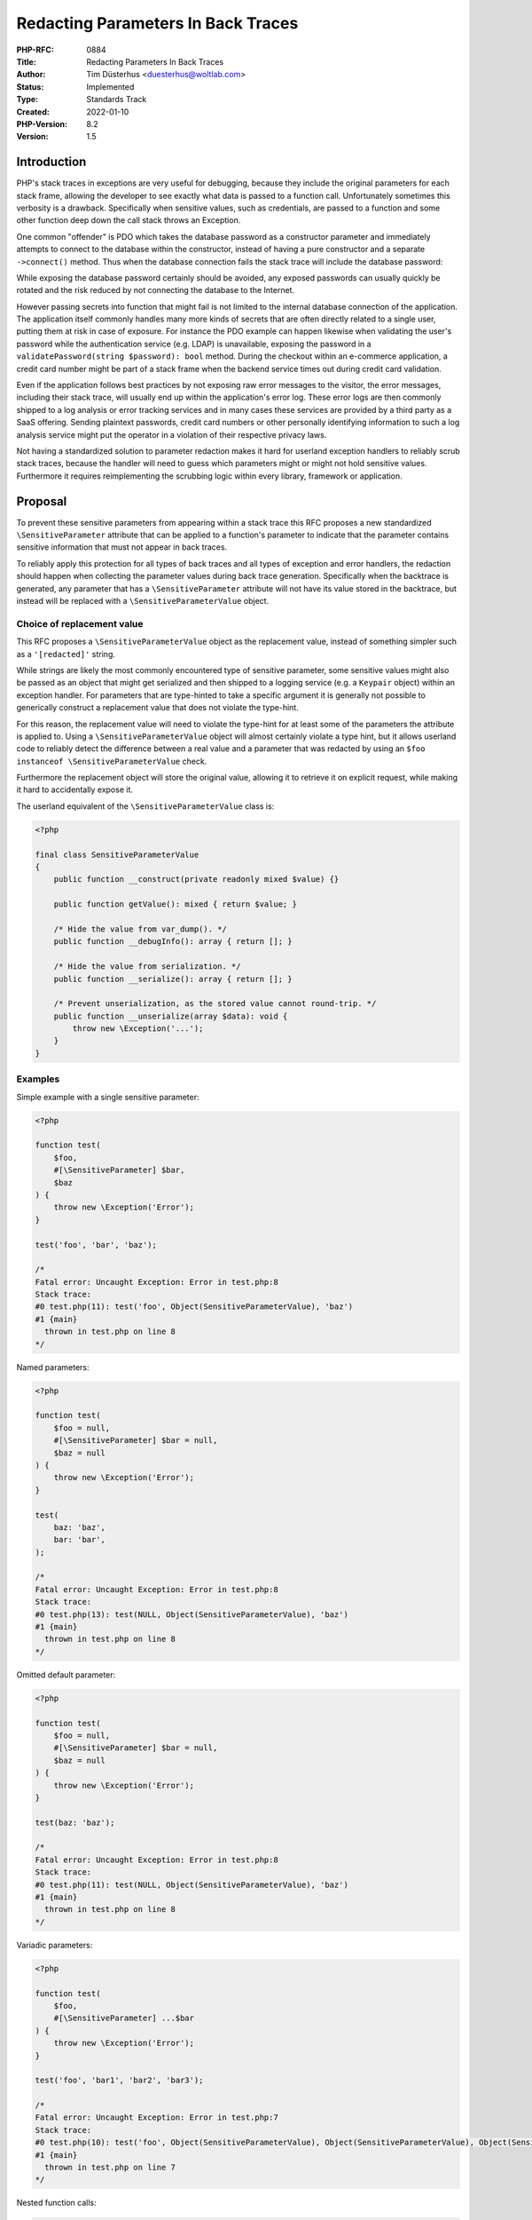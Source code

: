 Redacting Parameters In Back Traces
===================================

:PHP-RFC: 0884
:Title: Redacting Parameters In Back Traces
:Author: Tim Düsterhus <duesterhus@woltlab.com>
:Status: Implemented
:Type: Standards Track
:Created: 2022-01-10
:PHP-Version: 8.2
:Version: 1.5

Introduction
------------

PHP's stack traces in exceptions are very useful for debugging, because
they include the original parameters for each stack frame, allowing the
developer to see exactly what data is passed to a function call.
Unfortunately sometimes this verbosity is a drawback. Specifically when
sensitive values, such as credentials, are passed to a function and some
other function deep down the call stack throws an Exception.

One common "offender" is PDO which takes the database password as a
constructor parameter and immediately attempts to connect to the
database within the constructor, instead of having a pure constructor
and a separate ``->connect()`` method. Thus when the database connection
fails the stack trace will include the database password:

.. raw:: html

   PDOException: SQLSTATE[HY000] [2002] No such file or directory in /var/www/html/test.php:3
   Stack trace:
   #0 /var/www/html/test.php(3): PDO->__construct('mysql:host=loca...', 'root', 'password')
   #1 {main}

While exposing the database password certainly should be avoided, any
exposed passwords can usually quickly be rotated and the risk reduced by
not connecting the database to the Internet.

However passing secrets into function that might fail is not limited to
the internal database connection of the application. The application
itself commonly handles many more kinds of secrets that are often
directly related to a single user, putting them at risk in case of
exposure. For instance the PDO example can happen likewise when
validating the user's password while the authentication service (e.g.
LDAP) is unavailable, exposing the password in a
``validatePassword(string $password): bool`` method. During the checkout
within an e-commerce application, a credit card number might be part of
a stack frame when the backend service times out during credit card
validation.

Even if the application follows best practices by not exposing raw error
messages to the visitor, the error messages, including their stack
trace, will usually end up within the application's error log. These
error logs are then commonly shipped to a log analysis or error tracking
services and in many cases these services are provided by a third party
as a SaaS offering. Sending plaintext passwords, credit card numbers or
other personally identifying information to such a log analysis service
might put the operator in a violation of their respective privacy laws.

Not having a standardized solution to parameter redaction makes it hard
for userland exception handlers to reliably scrub stack traces, because
the handler will need to guess which parameters might or might not hold
sensitive values. Furthermore it requires reimplementing the scrubbing
logic within every library, framework or application.

Proposal
--------

To prevent these sensitive parameters from appearing within a stack
trace this RFC proposes a new standardized ``\SensitiveParameter``
attribute that can be applied to a function's parameter to indicate that
the parameter contains sensitive information that must not appear in
back traces.

To reliably apply this protection for all types of back traces and all
types of exception and error handlers, the redaction should happen when
collecting the parameter values during back trace generation.
Specifically when the backtrace is generated, any parameter that has a
``\SensitiveParameter`` attribute will not have its value stored in the
backtrace, but instead will be replaced with a
``\SensitiveParameterValue`` object.

Choice of replacement value
~~~~~~~~~~~~~~~~~~~~~~~~~~~

This RFC proposes a ``\SensitiveParameterValue`` object as the
replacement value, instead of something simpler such as a
``'[redacted]'`` string.

While strings are likely the most commonly encountered type of sensitive
parameter, some sensitive values might also be passed as an object that
might get serialized and then shipped to a logging service (e.g. a
``Keypair`` object) within an exception handler. For parameters that are
type-hinted to take a specific argument it is generally not possible to
generically construct a replacement value that does not violate the
type-hint.

For this reason, the replacement value will need to violate the
type-hint for at least some of the parameters the attribute is applied
to. Using a ``\SensitiveParameterValue`` object will almost certainly
violate a type hint, but it allows userland code to reliably detect the
difference between a real value and a parameter that was redacted by
using an ``$foo instanceof \SensitiveParameterValue`` check.

Furthermore the replacement object will store the original value,
allowing it to retrieve it on explicit request, while making it hard to
accidentally expose it.

The userland equivalent of the ``\SensitiveParameterValue`` class is:

.. code:: php

   <?php

   final class SensitiveParameterValue
   {
       public function __construct(private readonly mixed $value) {}

       public function getValue(): mixed { return $value; }

       /* Hide the value from var_dump(). */
       public function __debugInfo(): array { return []; }

       /* Hide the value from serialization. */
       public function __serialize(): array { return []; }

       /* Prevent unserialization, as the stored value cannot round-trip. */
       public function __unserialize(array $data): void {
           throw new \Exception('...');
       }
   }

Examples
~~~~~~~~

Simple example with a single sensitive parameter:

.. code:: php

   <?php

   function test(
       $foo,
       #[\SensitiveParameter] $bar,
       $baz
   ) {
       throw new \Exception('Error');
   }

   test('foo', 'bar', 'baz');

   /*
   Fatal error: Uncaught Exception: Error in test.php:8
   Stack trace:
   #0 test.php(11): test('foo', Object(SensitiveParameterValue), 'baz')
   #1 {main}
     thrown in test.php on line 8
   */

Named parameters:

.. code:: php

   <?php

   function test(
       $foo = null,
       #[\SensitiveParameter] $bar = null,
       $baz = null
   ) {
       throw new \Exception('Error');
   }

   test(
       baz: 'baz',
       bar: 'bar',
   );

   /*
   Fatal error: Uncaught Exception: Error in test.php:8
   Stack trace:
   #0 test.php(13): test(NULL, Object(SensitiveParameterValue), 'baz')
   #1 {main}
     thrown in test.php on line 8
   */

Omitted default parameter:

.. code:: php

   <?php

   function test(
       $foo = null,
       #[\SensitiveParameter] $bar = null,
       $baz = null
   ) {
       throw new \Exception('Error');
   }

   test(baz: 'baz');

   /*
   Fatal error: Uncaught Exception: Error in test.php:8
   Stack trace:
   #0 test.php(11): test(NULL, Object(SensitiveParameterValue), 'baz')
   #1 {main}
     thrown in test.php on line 8
   */

Variadic parameters:

.. code:: php

   <?php

   function test(
       $foo,
       #[\SensitiveParameter] ...$bar
   ) {
       throw new \Exception('Error');
   }

   test('foo', 'bar1', 'bar2', 'bar3');

   /*
   Fatal error: Uncaught Exception: Error in test.php:7
   Stack trace:
   #0 test.php(10): test('foo', Object(SensitiveParameterValue), Object(SensitiveParameterValue), Object(SensitiveParameterValue))
   #1 {main}
     thrown in test.php on line 7
   */

Nested function calls:

.. code:: php

   <?php

   function test(
       $foo,
       #[\SensitiveParameter] $bar,
       $baz
   ) {
       throw new \Exception('Error');
   }

   function test2(
       #[\SensitiveParameter] $foo,
       $bar,
       $baz
   ) {
       test($foo, $bar, $baz);
   }

   test2('foo', 'bar', 'baz');

   /*
   Fatal error: Uncaught Exception: Error in test.php:8
   Stack trace:
   #0 test.php(16): test('foo', Object(SensitiveParameterValue), 'baz')
   #1 test.php(19): test2(Object(SensitiveParameterValue), 'bar', 'baz')
   #2 {main}
     thrown in test.php on line 8
   */

Closures:

.. code:: php

   <?php

   $test = function (
       $foo,
       #[\SensitiveParameter] $bar,
       $baz
   ) {
       throw new \Exception('Error');
   };

   $test('foo', 'bar', 'baz');

   /*
   Fatal error: Uncaught Exception: Error in test.php:8
   Stack trace:
   #0 test.php(11): {closure}('foo', Object(SensitiveParameterValue), 'baz')
   #1 {main}
     thrown in test.php on line 8
   */

Processing Stack Traces:

.. code:: php

   <?php

   function test(
       $foo,
       #[\SensitiveParameter] $bar,
       $baz
   ) {
       throw new \Exception('Error');
   }

   try {
       test('foo', 'bar', 'baz');
       echo 'Not reached';
   } catch (\Exception $e) {
       echo $e->getMessage();
       $testFrame = $e->getTrace()[0];
       \assert($testFrame['function'] === 'test');
       \assert($testFrame['args'][0] === 'foo');
       \assert($testFrame['args'][1] instanceof \SensitiveParameterValue);
       // Explicitly retrieve the original value.
       \assert($testFrame['args'][1]->getValue() === 'bar');
       \assert($testFrame['args'][2] === 'baz');
   }

   /*
   Error
   */

Non-string arguments:

.. code:: php

   <?php

   class Keypair { 
       private $publicKey;
       private $privateKey;

       public function __construct($publicKey, $privateKey)
       {
           $this->publicKey = $publicKey;
           $this->privateKey = $privateKey;
       }
   }

   function test(
       Keypair $foo,
       #[\SensitiveParameter] Keypair $bar
   ) {
       throw new \Exception('Error');
   };

   try {
       test(
           new Keypair('public1', 'private1'),
           new Keypair('public2', 'private2')
       );
   } catch (\Exception $e) {
       // Send the exception to a logging service.
       echo serialize($e->getTrace());
   }

   /*
   (Formatting for readability)
   a:1:{
       i:0;
           a:4:{
               s:4:"file";
                   s:8:"test.php";
               s:4:"line";
                   i:24;
               s:8:"function";
                   s:4:"test";
               s:4:"args";
                   a:2:{
                       i:0;
                           O:7:"Keypair":2:{
                               s:18:"KeypairpublicKey";
                                   s:7:"public1";
                               s:19:"KeypairprivateKey";
                                   s:8:"private1";
                           }
                       i:1;
                           O:18:"SensitiveParameterValue":0:{}
                   }
           }
   }
   */

debug_print_backtrace / debug_backtrace:

.. code:: php

   <?php

   function test(
       $foo,
       #[\SensitiveParameter] $bar,
       $baz
   ) {
       debug_print_backtrace();
       var_dump(debug_backtrace());
   }

   test('foo', 'bar', 'baz');

   /*
   #0 test.php(12): test('foo', Object(SensitiveParameterValue), 'baz')
   array(1) {
     [0]=>
     array(4) {
       ["file"]=>
       string(8) "test.php"
       ["line"]=>
       int(12)
       ["function"]=>
       string(4) "test"
       ["args"]=>
       array(3) {
         [0]=>
         string(3) "foo"
         [1]=>
         object(SensitiveParameterValue)#1 (0) {
         }
         [2]=>
         string(3) "baz"
       }
     }
   }
   */

Why existing features are insufficient
~~~~~~~~~~~~~~~~~~~~~~~~~~~~~~~~~~~~~~

zend.exception_ignore_args
^^^^^^^^^^^^^^^^^^^^^^^^^^

zend.exception_ignore_args completely omits parameters in back traces.
This is not a useful alternative:

-  The stack trace parameters are just too useful for debugging to
   completely strip them.

zend.exception_string_param_max_len
^^^^^^^^^^^^^^^^^^^^^^^^^^^^^^^^^^^

zend.exception_string_param_max_len configures the length of string
parameters in back traces. This is not a useful alternative:

-  Many sensitive values might already be fully exposed before they are
   truncated. This specifically includes end-user credentials which tend
   to be low-entropy and shortish.

Creating a wrapper class for sensitive strings
^^^^^^^^^^^^^^^^^^^^^^^^^^^^^^^^^^^^^^^^^^^^^^

The
`paragonie/hidden-string <https://github.com/paragonie/hidden-string>`__
library attempts to solve the same problem of sensitive parameters
appearing in stack traces. While this attempt works with functions that
specifically expect such a ``HiddenString`` to be passed, it will not
work with parameters that are type-hinted to take a ``string``. Either
the underlying string needs to be explicitly extracted, or
``__toString()`` support needs to be enabled within the library. In both
cases the scalar string will appear in the stack trace.

Furthermore such a wrapper class is limited to string values and cannot
easily protect other types of sensitive values.

Backward Incompatible Changes
-----------------------------

1. The ``\SensitiveParameter`` and ``\SensitiveParameterValue`` class
name will no longer be available to userland code.

This is very unlikely to break existing code. The class name is fairly
specific and GitHub's search for ``SensitiveParameter`` in PHP code only
returns 6 results, all of them strings:

https://github.com/search?l=PHP&q=SensitiveParameter&type=Code

2. Custom exception handlers might see objects of class
``\SensitiveParameterValue``, despite the parameter having a different
type within the method's signature.

Clearly indicating any redacted parameters is considered to outweight
this minor BC break. It is unlikely that an exception handler would use
reflection to learn about the parameter type and then validate the
passed value. In any case updating the exception handler to include an
``$foo instanceof \SensitiveParameterValue`` check is considered trivial
and will not break compatibility with older PHP versions.

Proposed PHP Version(s)
-----------------------

Next PHP 8.x.

RFC Impact
----------

To SAPIs
~~~~~~~~

None.

To Existing Extensions
~~~~~~~~~~~~~~~~~~~~~~

Extensions should verify any existing parameters and add the
``\SensitiveParameter`` attribute for parameters deemed sensitive.

Debuggers might be affected. Changes might be required to expose the
original values during a debugging session, e.g. when stepping through
the code.

To Opcache
~~~~~~~~~~

None.

New Constants
~~~~~~~~~~~~~

None.

php.ini Defaults
~~~~~~~~~~~~~~~~

None.

Open Issues
-----------

None.

Unaffected PHP Functionality
----------------------------

This RFC only affects the collected arguments within a back trace.
Unless the back trace is processed programmatically, the only change is
that a developer will notice is that some error messages show in place
of a real parameter.

Future Scope
------------

None.

Proposed Voting Choices
-----------------------

Add the ``\SensitiveParameter`` attribute and replace parameters having
this attribute in back traces by ``\SensitiveParameterValue``?

Voting started on 2022-02-09. Voting runs until 2022-02-23 at 13:30 UTC.

Question: Redacting parameters in back traces
~~~~~~~~~~~~~~~~~~~~~~~~~~~~~~~~~~~~~~~~~~~~~

Voting Choices
^^^^^^^^^^^^^^

-  Yes
-  No

Patches and Tests
-----------------

Prototype patch: https://github.com/php/php-src/pull/7921

Errata
------

During code review it was noticed that the proposed serialization
behavior of ``\SensitiveParameterValue`` was not useful:

-  https://github.com/php/php-src/pull/7921#discussion_r813743903
-  https://externals.io/message/117136

Compared to the proposal a userland implementation of
``\SensitiveParameterValue`` class would look like the following:

.. code:: php

   <?php

   final class SensitiveParameterValue
   {
       public function __construct(private readonly mixed $value) {}

       public function getValue(): mixed { return $value; }

       /* Hide the value from var_dump(). */
       public function __debugInfo(): array { return []; }

       /* Prevent serialization. */
       public function __serialize(): array {
           throw new \Exception('...');
       }

       /* Prevent unserialization. */
       public function __unserialize(array $data): void {
           throw new \Exception('...');
       }
   }

Note that the ``__serialize()`` and ``__unserialize()`` methods are not
actually implemented. Serialization is prevented using a flag on the
internal class implementation.

Implementation
--------------

This was merged into PHP 8.2 in
https://github.com/php/php-src/commit/90851977348cbb8c65fce19a1670868422414fae,
based on the PR https://github.com/php/php-src/pull/7921.

The attribute was applied to existing functions in
https://github.com/php/php-src/pull/8352.

References
----------

-  Pre-RFC: https://externals.io/message/116847
-  Existing user-land implementation:
   https://github.com/WoltLab/WCF/blob/c4d4b97448213a1f806e3b7b7af8d50d68034b02/wcfsetup/install/files/lib/core.functions.php#L720-L741
-  Discussion thread: https://externals.io/message/116853
-  PHP Internals News Podcast: https://phpinternals.news/97
-  Library attempting to solve the same problem by wrapping strings in
   objects: https://github.com/paragonie/hidden-string

Rejected Features
-----------------

-  Inheriting the "sensitivity" across the stack trace, to parameters
   without explicit attributes:
   https://externals.io/message/116853#116868 /
   https://externals.io/message/116853#116872

Changelog
---------

-  1.5: Store the original value.
-  1.4: Use SensitiveParameterValue as the replacement value.
-  1.3: "Creating a wrapper class" section, resolved open
   issues/questions, future scope.
-  1.2: Expanded Introduction: Clarify that secrets are not limited to
   database passwords. Clarify that they might result in error tracking
   services.
-  1.1: Clarified language, justifying the choice of replacement value,
   Closure example, Keypair example, debug_backtrace example.

Additional Metadata
-------------------

:Implementation: https://github.com/php/php-src/commit/90851977348cbb8c65fce19a1670868422414fae (Creation of the attribute) / https://github.com/php/php-src/pull/8352 (Applying the attribute)
:Original Authors: Tim Düsterhus, duesterhus@woltlab.com
:Original PHP Version: PHP 8.2
:Slug: redact_parameters_in_back_traces
:Wiki URL: https://wiki.php.net/rfc/redact_parameters_in_back_traces
